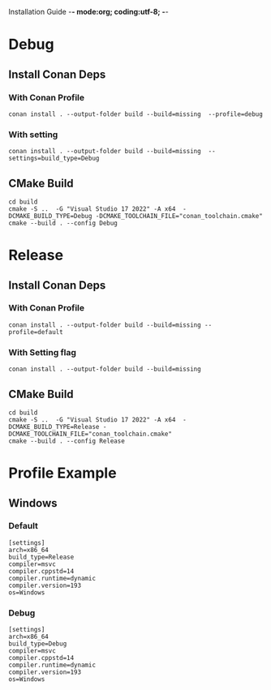 Installation Guide -*- mode:org; coding:utf-8; -*-

#+STARTUP: overview
#+STARTUP: indent
#+STARTUP: align
#+STARTUP: inlineimages

* Debug

** Install Conan Deps

*** With Conan Profile
#+begin_src shell
  conan install . --output-folder build --build=missing  --profile=debug
#+end_src

*** With setting
#+begin_src shell
  conan install . --output-folder build --build=missing  --settings=build_type=Debug
#+end_src

** CMake Build
#+begin_src shell
  cd build
  cmake -S ..  -G "Visual Studio 17 2022" -A x64  -DCMAKE_BUILD_TYPE=Debug -DCMAKE_TOOLCHAIN_FILE="conan_toolchain.cmake"
  cmake --build . --config Debug
#+end_src

* Release
** Install Conan Deps

*** With Conan Profile
#+begin_src shell
  conan install . --output-folder build --build=missing --profile=default
#+end_src

*** With Setting flag
#+begin_src shell
  conan install . --output-folder build --build=missing
#+end_src

** CMake Build
#+begin_src shell
  cd build
  cmake -S ..  -G "Visual Studio 17 2022" -A x64  -DCMAKE_BUILD_TYPE=Release -DCMAKE_TOOLCHAIN_FILE="conan_toolchain.cmake"
  cmake --build . --config Release
#+end_src

* Profile Example
** Windows
*** Default
#+NAME: default-profile
#+begin_src int
  [settings]
  arch=x86_64
  build_type=Release
  compiler=msvc
  compiler.cppstd=14
  compiler.runtime=dynamic
  compiler.version=193
  os=Windows
#+end_src

*** Debug
#+NAME: debug-profile
#+begin_src int
  [settings]
  arch=x86_64
  build_type=Debug
  compiler=msvc
  compiler.cppstd=14
  compiler.runtime=dynamic
  compiler.version=193
  os=Windows
#+end_src
